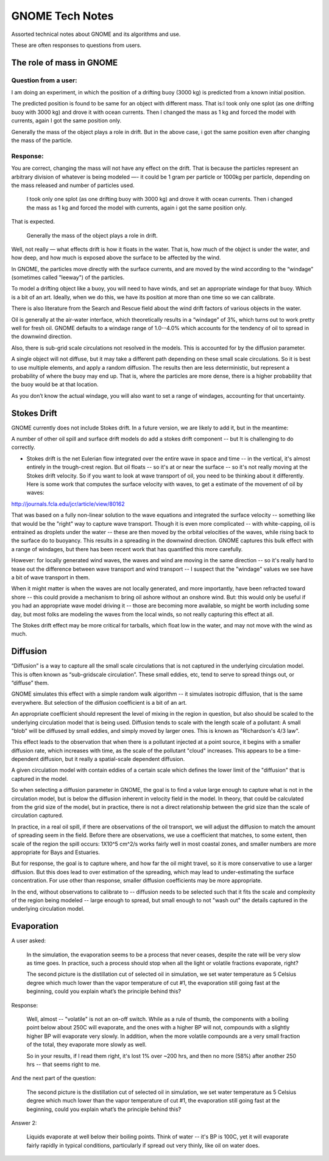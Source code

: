 ################
GNOME Tech Notes
################

Assorted technical notes about GNOME and its algorithms and use.

These are often responses to questions from users.


The role of mass in GNOME
=========================

Question from a user:
---------------------

I am doing an experiment, in which the position of a drifting buoy (3000 kg) is predicted from a known initial position.

The predicted position is found to be same for an object with different mass. That is:
​
I took only one splot (as one drifting buoy with 3000 kg) and drove it with ocean currents.  Then I changed the mass as 1 kg and forced the model with currents, again I got the same position only.

Generally the mass of the object plays a role in drift. But in the above case, i got the same position even after changing the mass of the particle.

Response:
---------

You are correct, changing the mass will not have any effect on the drift. That is because the particles represent an arbitrary division of whatever is being modeled —- it could be 1 gram per particle or 1000kg per particle, depending on the mass released and number of particles used.

  ​I took only one splot (as one drifting buoy with 3000 kg) and drove it with ocean currents.  Then i changed the mass as 1 kg and forced the model with currents, again i got the same position only.

That is expected.

  Generally the mass of the object plays a role in drift.

Well, not really — what effects drift is how it floats in the water. That is, how much of the object is under the water, and how deep, and how much is exposed above the surface to be affected by the wind.

In GNOME, the particles move directly with the surface currents, and are moved by the wind according to the “windage” (sometimes called "leeway") of the particles.

To model a drifting object like a buoy, you will need to have winds, and set an appropriate windage for that buoy. Which is a bit of an art. Ideally, when we do this, we have its position at more than one time so we can calibrate.

There is also literature from the Search and Rescue field about the wind drift factors of various objects in the water.

Oil is generally at the air-water interface, which theoretically results in a “windage” of 3%, which turns out to work pretty well for fresh oil. GNOME defaults to a windage range of 1.0--4.0% which accounts for the tendency of oil to spread in the downwind direction.

Also, there is sub-grid scale circulations not resolved in the models. This is accounted for by the diffusion parameter.

A single object will not diffuse, but it may take a different path depending on these small scale circulations. So it is best to use multiple elements, and apply a random diffusion. The results then are less deterministic, but represent a probability of where the buoy may end up. That is, where the particles are more dense, there is a higher probability that the buoy would be at that location.

As you don’t know the actual windage, you will also want to set a range of windages, accounting for that uncertainty.

Stokes Drift
============

GNOME currently does not include Stokes drift. In a future version, we are likely to add it, but in the meantime:

A number of other oil spill and surface drift models do add a stokes drift component -- but It is challenging to do correctly.

- Stokes drift is the net Eulerian flow integrated over the entire wave in space and time -- in the vertical, it's almost entirely in the trough-crest region. But oil floats -- so it's at or near the surface -- so it's not really moving at the Stokes drift velocity. So if you want to look at wave transport of oil, you need to be thinking about it differently. Here is some work that computes the surface velocity with waves, to get a estimate of the  movement of oil by waves:

http://journals.fcla.edu/jcr/article/view/80162

That was based on a fully non-linear solution to the wave equations and integrated the surface velocity -- something like that would be the "right" way to capture wave transport. Though it is even more complicated -- with white-capping, oil is entrained as droplets under the water -- these are then moved by the orbital velocities of the waves, while rising back to the surface do to buoyancy. This results in a spreading in the downwind direction. GNOME captures this bulk effect with a range of windages, but there has been recent work that has quantified this more carefully.

However: for locally generated wind waves, the waves and wind are moving in the same direction -- so it's really hard to tease out the difference between wave transport and wind transport -- I suspect that the "windage" values we see have a bit of wave transport in them.

When it might matter is when the waves are not locally generated, and more importantly, have been refracted toward shore -- this could provide a mechanism to bring oil ashore without an onshore wind. But: this would only be useful if you had an appropriate wave model driving it -- those are becoming more available, so might be worth including some day, but most folks are modeling the waves from the local winds, so not really capturing this effect at all.

The Stokes drift effect may be more critical for tarballs, which float low in the water, and may not move with the wind as much.

Diffusion
=========

“Diffusion” is a way to capture all the small scale circulations that is not captured in the underlying circulation model. This is often known as “sub-gridscale circulation”. These small eddies, etc, tend to serve to spread things out, or “diffuse” them.

GNOME simulates this effect with a simple random walk algorithm -- it simulates isotropic diffusion, that is the same everywhere. But selection of the diffusion coefficient is a bit of an art.

An appropriate coefficient should represent the level of mixing in the region in question, but also should be scaled to the underlying circulation model that is being used. Diffusion tends to scale with the length scale of a pollutant: A small "blob" will be diffused by small eddies, and simply moved by larger ones. This is known as "Richardson's 4/3 law".

This effect leads to the observation that when there is a pollutant injected at a point source, it begins with a smaller diffusion rate, which increases with time, as the scale of the pollutant "cloud" increases. This appears to be a time-dependent diffusion, but it really a spatial-scale dependent diffusion.

A given circulation model with contain eddies of a certain scale which defines the lower limit of the "diffusion" that is captured in the model.

So when selecting a diffusion parameter in GNOME, the goal is to find a value large enough to capture what is not in the circulation model, but is below the diffusion inherent in velocity field in the model. In theory, that could be calculated from the grid size of the model, but in practice, there is not a direct relationship between the grid size than the scale of circulation captured.

In practice, in a real oil spill, if there are observations of the oil transport, we will adjust the diffusion to match the amount of spreading seem in the field. Before there are observations, we use a coefficient that matches, to some extent, then scale of the region the spill occurs: 1X10^5 cm^2/s works fairly well in most coastal zones, and smaller numbers are more appropriate for Bays and Estuaries.

But for response, the goal is to capture where, and how far the oil might travel, so it is more conservative to use a larger diffusion. But this does lead to over estimation of the spreading, which may lead to under-estimating the surface concentration. For use other than response, smaller diffusion coefficients may be more appropriate.

In the end, without observations to calibrate to -- diffusion needs to be selected such that it fits the scale and complexity of the region being modeled -- large enough to spread, but small enough to not "wash out" the details captured in the underlying circulation model.

Evaporation
===========

A user asked:

    In the simulation, the evaporation seems to be a  process that never ceases, despite the rate will be very slow as time goes. In practice, such a process should stop when all the light or volatile fractions evaporate, right?

    The second picture is the distillation cut of selected oil in simulation, we set water temperature as 5 Celsius degree which much lower than the vapor temperature of cut #1, the evaporation still going fast at the beginning, could you explain what’s the principle behind this?

Response:

    Well, almost -- "volatile" is not an on-off switch. While as a rule of thumb, the components with a boiling point below about 250C will evaporate, and the ones with a higher BP will not, compounds with a slightly higher BP will evaporate very slowly. In addition, when the more volatile compounds are a very small fraction of the total, they evaporate more slowly as well.

    So in your results, if I read them right, it's lost 1% over ~200 hrs, and then no more (58%) after another 250 hrs -- that seems right to me.


And the next part of the question:

    The second picture is the distillation cut of selected oil in simulation, we set water temperature as 5 Celsius degree which much lower than the vapor temperature of cut #1, the evaporation still going fast at the beginning, could you explain what’s the principle behind this?

Answer 2:

    Liquids evaporate at well below their boiling points. Think of water -- it's BP is 100C, yet it will evaporate fairly rapidly in typical conditions, particularly if spread out very thinly, like oil on water does.














